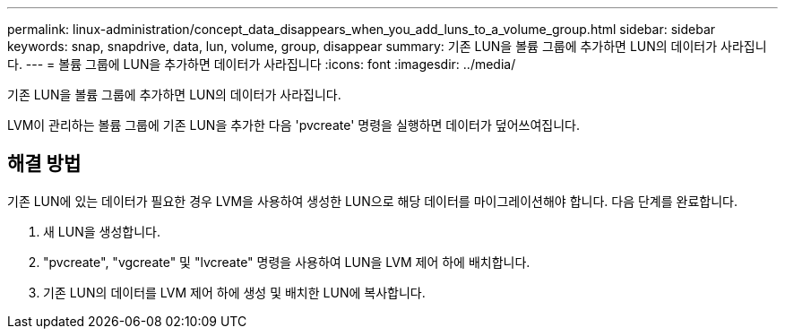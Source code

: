 ---
permalink: linux-administration/concept_data_disappears_when_you_add_luns_to_a_volume_group.html 
sidebar: sidebar 
keywords: snap, snapdrive, data, lun, volume, group, disappear 
summary: 기존 LUN을 볼륨 그룹에 추가하면 LUN의 데이터가 사라집니다. 
---
= 볼륨 그룹에 LUN을 추가하면 데이터가 사라집니다
:icons: font
:imagesdir: ../media/


[role="lead"]
기존 LUN을 볼륨 그룹에 추가하면 LUN의 데이터가 사라집니다.

LVM이 관리하는 볼륨 그룹에 기존 LUN을 추가한 다음 'pvcreate' 명령을 실행하면 데이터가 덮어쓰여집니다.



== 해결 방법

기존 LUN에 있는 데이터가 필요한 경우 LVM을 사용하여 생성한 LUN으로 해당 데이터를 마이그레이션해야 합니다. 다음 단계를 완료합니다.

. 새 LUN을 생성합니다.
. "pvcreate", "vgcreate" 및 "lvcreate" 명령을 사용하여 LUN을 LVM 제어 하에 배치합니다.
. 기존 LUN의 데이터를 LVM 제어 하에 생성 및 배치한 LUN에 복사합니다.

